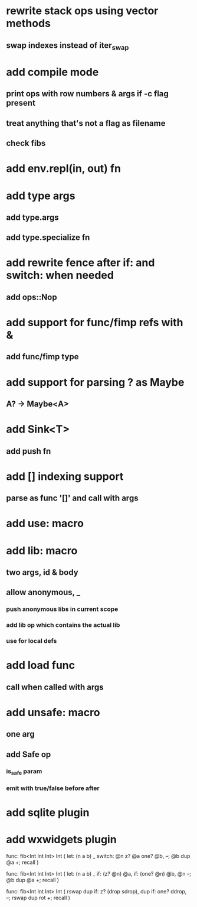 * rewrite stack ops using vector methods
** swap indexes instead of iter_swap
* add compile mode
** print ops with row numbers & args if -c flag present
** treat anything that's not a flag as filename
** check fibs
* add env.repl(in, out) fn
* add type args
** add type.args
** add type.specialize fn
* add rewrite fence after if: and switch: when needed
** add ops::Nop
* add support for func/fimp refs with &
** add func/fimp type
* add support for parsing ? as Maybe
** A? -> Maybe<A>
* add Sink<T>
** add push fn
* add [] indexing support
** parse as func '[]' and call with args

* add use: macro
* add lib: macro
** two args, id & body
** allow anonymous, _
*** push anonymous libs in current scope
*** add lib op which contains the actual lib
*** use for local defs
* add load func
** call when called with args
* add unsafe: macro
** one arg
** add Safe op
*** is_safe param
*** emit with true/false before after

* add sqlite plugin
* add wxwidgets plugin

func: fib<Int Int Int> Int (
  let: (n a b) _
  switch: @n z? @a one? @b, --; @b dup @a +; recall
)

func: fib<Int Int Int> Int (
  let: (n a b) _
  if: (z? @n) @a, if: (one? @n) @b, @n --; @b dup @a +; recall
)

func: fib<Int Int Int> Int (
	rswap dup
  if: z?
    (drop sdrop),
    dup if: one? ddrop, --; rswap dup rot +; recall
)
